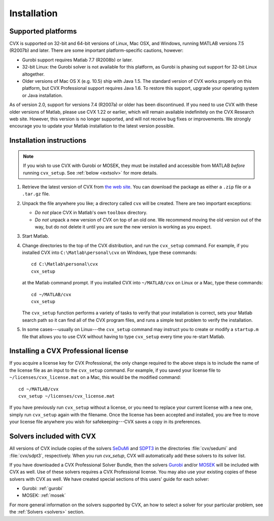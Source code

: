 .. index::
	single: Installation
	single: CVX; installing

.. _install:

============
Installation
============
	
Supported platforms
-------------------

.. index::
	single: Platforms
	single: Matlab; versions
	single: Windows
	single: Linux
	single: Mac

CVX is supported on 32-bit and 64-bit versions of Linux, Mac OSX, and Windows, 
running MATLAB versions 7.5 (R2007b) and later. There are some important platform-specific
cautions, however:

- Gurobi support requires Matlab 7.7 (R2008b) or later.

- 32-bit Linux: the Gurobi solver is not available for this platform, as Gurobi is phasing
  out support for 32-bit Linux altogether.

- Older versions of Mac OS X (e.g. 10.5) ship with Java 1.5. The standard version of
  CVX works properly on this platform, but CVX Professional support requires Java 1.6.
  To restore this support, upgrade your operating system or Java installation.
  
As of version 2.0, support for versions 7.4 (R2007a) or older has been discontinued.
If you need to use CVX with these older versions of Matlab, please use CVX 1.22 or 
earlier, which will remain available indefinitely on the CVX Research web site. However,
this version is no longer supported, and will not receive bug fixes or improvements. 
We strongly encourage you to update your Matlab installation to the latest version
possible.

Installation instructions
-------------------------

.. index:: cvx_setup

.. note ::

	If you wish to use CVX with Gurobi or MOSEK, they must be installed and accessible
	from MATLAB *before* running ``cvx_setup``. See :ref:`below <extsolv>` for more details.

1. Retrieve the latest version of CVX from `the web site <http://cvxr.com/cvx/download>`_.
   You can download the package as either a ``.zip`` file or a ``.tar.gz`` file.
   
2. Unpack the file anywhere you like; a directory called ``cvx`` will be
   created. There are two important exceptions: 
   
   - *Do not* place CVX in Matlab's own ``toolbox`` directory.
   - *Do not* unpack a new version of CVX on top of an old one. We recommend moving the
     old version out of the way, but do not delete it until you are sure the new 
     version is working as you expect.

3. Start Matlab.

4. Change directories to the top of the CVX distribution, and run  the ``cvx_setup``
   command. For example, if you installed CVX into ``C:\Matlab\personal\cvx`` on
   Windows, type these commands:

   ::

       cd C:\Matlab\personal\cvx
       cvx_setup

   at the Matlab command prompt. If you installed CVX into
   ``~/MATLAB/cvx`` on Linux or a Mac, type these commands:
   
   ::

       cd ~/MATLAB/cvx
       cvx_setup
       
   The ``cvx_setup`` function performs a variety of tasks to verify that your 
   installation is correct, sets your Matlab search path so it can find all of the CVX 
   program files, and runs a simple test problem to verify the installation.       
       
5. In some cases---usually on Linux---the ``cvx_setup`` command may instruct you to 
   create or modify a ``startup.m`` file that allows you to use CVX without having
   to type ``cvx_setup`` every time you re-start Matlab.

.. index:: License; installing

.. _licinstall:

Installing a CVX Professional license
--------------------------------------

If you acquire a license key for CVX Professional, the only change required to the above
steps is to include the name of the license file as an input to the ``cvx_setup`` command.
For example, if you saved your license file to ``~/licenses/cvx_license.mat`` on a Mac,
this would be the modified command:

::

       cd ~/MATLAB/cvx
       cvx_setup ~/licenses/cvx_license.mat
       
If you have previously run ``cvx_setup`` without a license, or you need to replace your
current license with a new one, simply run ``cvx_setup`` again with the filename.
Once the license has been accepted and installed, you are free to move your license 
file anywhere you wish for safekeeping---CVX saves a copy in its preferences.

.. index::
	single: SeDuMi
	single: Solvers; SeDuMi
	single: SDPT3
	single: Solvers; SDPT3
	single: MOSEK
	single: Solvers; MOSEK
	single: Gurobi
	single: Solvers; Gurobi
	single: Solvers; included
	single: Solvers
	
.. _extsolv:

Solvers included with CVX
-------------------------

All versions of CVX include copies of the solvers
`SeDuMi <http://sedumi.ie.lehigh.edu/>`_
and 
`SDPT3 <http://www.math.nus.edu.sg/~mattohkc/sdpt3.html>`_
in the directories :file:`cvx/sedumi` and :file:`cvx/sdpt3`, respectively. When you
run `cvx_setup`, CVX will automatically add these solvers to its solver list.

If you have downloaded a CVX Professional Solver Bundle, then the solvers 
`Gurobi <http://gurobi.com>`_
and/or 
`MOSEK <http://mosek.com>`_ will be included with CVX as well. Use of these
solvers requires a CVX Professional license. You may also use your existing
copies of these solvers with CVX as well. We have created special sections of
this users' guide for each solver:

* Gurobi: :ref:`gurobi`
* MOSEK: :ref:`mosek`

For more general information on the solvers supported by CVX, an how to select a
solver for your particular problem, see the :ref:`Solvers <solvers>` section.
